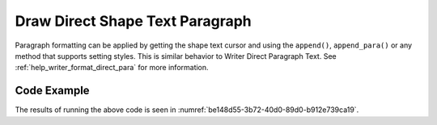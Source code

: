 .. _help_draw_format_direct_shape_paragraph_paragraph:

Draw Direct Shape Text Paragraph
================================

Paragraph formatting can be applied by getting the shape text cursor and using the ``append()``, ``append_para()`` or any method that supports setting styles.
This is similar behavior to Writer Direct Paragraph Text. See :ref:`help_writer_format_direct_para` for more information.

Code Example
------------

.. tabs::

    .. code-tab:: python

        from __future__ import annotations
        import uno
        from ooodev.draw import Draw, DrawDoc, ZoomKind
        from ooodev.format.draw.direct.position_size.position_size import Position
        from ooodev.format.writer.direct.char.font import Font, FontEffects
        from ooodev.format.writer.direct.para.indent_space import Indent, Spacing
        from ooodev.format.writer.direct.char.highlight import Highlight
        from ooodev.utils.color import StandardColor
        from ooodev.utils.lo import Lo


        def main() -> int:
            with Lo.Loader(connector=Lo.ConnectSocket()):
                doc = DrawDoc(Draw.create_draw_doc())
                doc.set_visible()
                Lo.delay(700)
                doc.zoom(ZoomKind.ZOOM_75_PERCENT)

                slide = doc.get_slide()

                width = 100
                height = 80
                x = 0
                y = 0

                rect = slide.draw_rectangle(x=x, y=y, width=width, height=height)
                pos = Position(0, 0)
                pos.apply(rect.component)
                cursor = rect.get_shape_text_cursor()
                cursor.append_para(
                    "Hello World!",
                    [
                        Font(b=True, color=StandardColor.GREEN),
                        FontEffects(color=StandardColor.RED),
                        Highlight(color=StandardColor.YELLOW),
                        Indent(first=3.5),
                        Spacing(below=2.5),
                    ],
                )
                cursor.append_para(
                    "Wonderful Day!",
                    [
                        Font(b=False, i=True, color=StandardColor.BLUE_DARK2),
                        Highlight(color=StandardColor.GREEN_LIGHT1),
                        Spacing(below=2.5),
                    ],
                )

                Lo.delay(1_000)
                doc.close_doc()
            return 0


        if __name__ == "__main__":
            raise SystemExit(main())

    .. only:: html

        .. cssclass:: tab-none

            .. group-tab:: None

The results of running the above code is seen in :numref:`be148d55-3b72-40d0-89d0-b912e739ca19`.

.. cssclass:: screen_shot

    .. _be148d55-3b72-40d0-89d0-b912e739ca19:

    .. figure:: https://github.com/Amourspirit/python_ooo_dev_tools/assets/4193389/be148d55-3b72-40d0-89d0-b912e739ca19
        :alt: Shape with paragraph and character formatting
        :figclass: align-center
        :width: 450px

        Shape with paragraph and character formatting


.. seealso::

    .. cssclass:: ul-list

        - :ref:`help_writer_format_direct_para`
        - :ref:`help_writer_format_direct_char`
